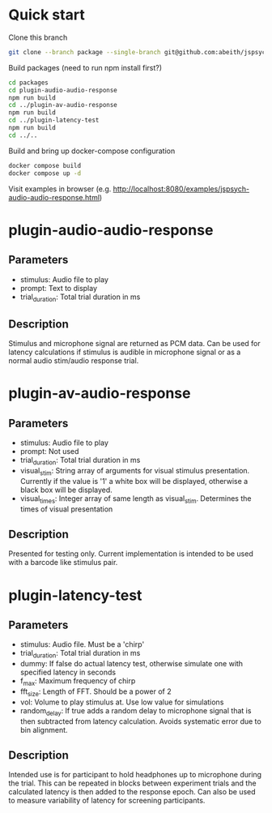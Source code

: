 * Quick start

Clone this branch

#+begin_src sh :eval never
  git clone --branch package --single-branch git@github.com:abeith/jspsych_auditory_toolbox.git
#+end_src

Build packages (need to run npm install first?)

#+begin_src sh :eval never
  cd packages
  cd plugin-audio-audio-response
  npm run build
  cd ../plugin-av-audio-response
  npm run build
  cd ../plugin-latency-test
  npm run build
  cd ../..
#+end_src

Build and bring up docker-compose configuration

#+begin_src sh :eval never
  docker compose build
  docker compose up -d
#+end_src

Visit examples in browser (e.g. [[http://localhost:8080/examples/jspsych-audio-audio-response.html]])

* plugin-audio-audio-response

** Parameters

- stimulus: Audio file to play
- prompt: Text to display
- trial_duration: Total trial duration in ms

** Description

Stimulus and microphone signal are returned as PCM data. Can be used for latency calculations if stimulus is audible in microphone signal or as a normal audio stim/audio response trial.

* plugin-av-audio-response

** Parameters

- stimulus: Audio file to play
- prompt: Not used
- trial_duration: Total trial duration in ms
- visual_stim: String array of arguments for visual stimulus presentation. Currently if the value is '1' a white box will be displayed, otherwise a black box will be displayed.
- visual_times: Integer array of same length as visual_stim. Determines the times of visual presentation

** Description

Presented for testing only. Current implementation is intended to be used with a barcode like stimulus pair.

* plugin-latency-test
 
** Parameters

- stimulus: Audio file. Must be a 'chirp'
- trial_duration: Total trial duration in ms
- dummy: If false do actual latency test, otherwise simulate one with specified latency in seconds
- f_max: Maximum frequency of chirp
- fft_size: Length of FFT. Should be a power of 2
- vol: Volume to play stimulus at. Use low value for simulations
- random_delay: If true adds a random delay to microphone signal that is then subtracted from latency calculation. Avoids systematic error due to bin alignment.

** Description

Intended use is for participant to hold headphones up to microphone during the trial. This can be repeated in blocks between experiment trials and the calculated latency is then added to the response epoch. Can also be used to measure variability of latency for screening participants.
